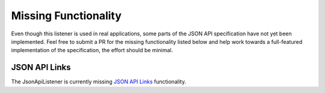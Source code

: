 Missing Functionality
=====================

Even though this listener is used in real applications, some parts of the JSON API
specification have not yet been implemented. Feel free to submit a PR for the missing
functionality listed below and help work towards a full-featured implementation
of the specification, the effort should be minimal.

JSON API Links
^^^^^^^^^^^^^^

The JsonApiListener is currently missing
`JSON API Links <http://jsonapi.org/format/#document-links>`_
functionality.
